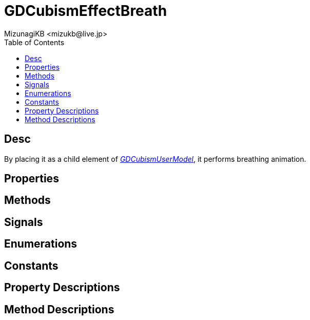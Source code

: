 = GDCubismEffectBreath
:encoding: utf-8
:lang: en
:author: MizunagiKB <mizukb@live.jp>
:copyright: 2023 MizunagiKB
:doctype: article
:nofooter:
:toc: left
:toclevels: 3
:source-highlighter: highlight.js
:experimental:
:icons: font


== Desc

By placing it as a child element of link:API_gd_cubism_user_model.ja.adoc[_GDCubismUserModel_], it performs breathing animation.

== Properties
== Methods
== Signals
== Enumerations
== Constants
== Property Descriptions
== Method Descriptions
